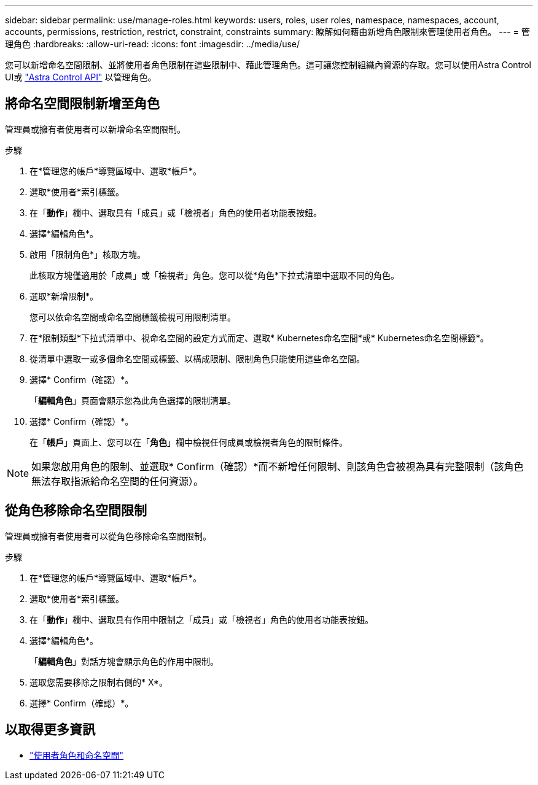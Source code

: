 ---
sidebar: sidebar 
permalink: use/manage-roles.html 
keywords: users, roles, user roles, namespace, namespaces, account, accounts, permissions, restriction, restrict, constraint, constraints 
summary: 瞭解如何藉由新增角色限制來管理使用者角色。 
---
= 管理角色
:hardbreaks:
:allow-uri-read: 
:icons: font
:imagesdir: ../media/use/


[role="lead"]
您可以新增命名空間限制、並將使用者角色限制在這些限制中、藉此管理角色。這可讓您控制組織內資源的存取。您可以使用Astra Control UI或 https://docs.netapp.com/us-en/astra-automation/index.html["Astra Control API"^] 以管理角色。



== 將命名空間限制新增至角色

管理員或擁有者使用者可以新增命名空間限制。

.步驟
. 在*管理您的帳戶*導覽區域中、選取*帳戶*。
. 選取*使用者*索引標籤。
. 在「*動作*」欄中、選取具有「成員」或「檢視者」角色的使用者功能表按鈕。
. 選擇*編輯角色*。
. 啟用「限制角色*」核取方塊。
+
此核取方塊僅適用於「成員」或「檢視者」角色。您可以從*角色*下拉式清單中選取不同的角色。

. 選取*新增限制*。
+
您可以依命名空間或命名空間標籤檢視可用限制清單。

. 在*限制類型*下拉式清單中、視命名空間的設定方式而定、選取* Kubernetes命名空間*或* Kubernetes命名空間標籤*。
. 從清單中選取一或多個命名空間或標籤、以構成限制、限制角色只能使用這些命名空間。
. 選擇* Confirm（確認）*。
+
「*編輯角色*」頁面會顯示您為此角色選擇的限制清單。

. 選擇* Confirm（確認）*。
+
在「*帳戶*」頁面上、您可以在「*角色*」欄中檢視任何成員或檢視者角色的限制條件。




NOTE: 如果您啟用角色的限制、並選取* Confirm（確認）*而不新增任何限制、則該角色會被視為具有完整限制（該角色無法存取指派給命名空間的任何資源）。



== 從角色移除命名空間限制

管理員或擁有者使用者可以從角色移除命名空間限制。

.步驟
. 在*管理您的帳戶*導覽區域中、選取*帳戶*。
. 選取*使用者*索引標籤。
. 在「*動作*」欄中、選取具有作用中限制之「成員」或「檢視者」角色的使用者功能表按鈕。
. 選擇*編輯角色*。
+
「*編輯角色*」對話方塊會顯示角色的作用中限制。

. 選取您需要移除之限制右側的* X*。
. 選擇* Confirm（確認）*。




== 以取得更多資訊

* link:../learn/user-roles-namespaces.html["使用者角色和命名空間"]

